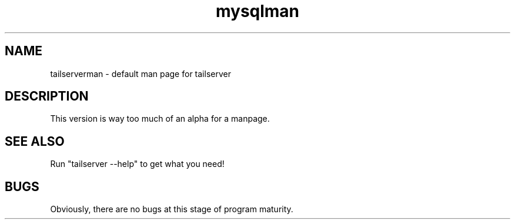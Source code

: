.TH mysqlman 1 "30 March 2014" "tailserver" ""
.SH NAME
tailserverman \- default man page for tailserver
.SH "DESCRIPTION"
This version is way too much of an alpha for a manpage. 
.SH "SEE ALSO"
Run "tailserver --help" to get what you need!
.SH BUGS
Obviously, there are no bugs at this stage of program maturity.
.\" end of man page
